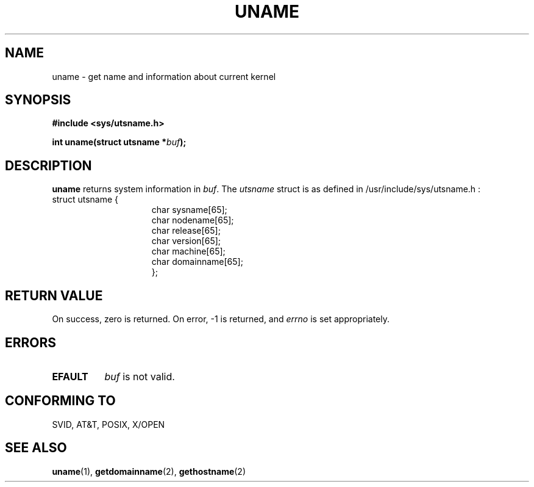 .\" Hey Emacs! This file is -*- nroff -*- source.
.\"
.\" Copyright (c) 1992 Drew Eckhardt (drew@cs.colorado.edu), March 28, 1992
.\"
.\" Permission is granted to make and distribute verbatim copies of this
.\" manual provided the copyright notice and this permission notice are
.\" preserved on all copies.
.\"
.\" Permission is granted to copy and distribute modified versions of this
.\" manual under the conditions for verbatim copying, provided that the
.\" entire resulting derived work is distributed under the terms of a
.\" permission notice identical to this one
.\" 
.\" Since the Linux kernel and libraries are constantly changing, this
.\" manual page may be incorrect or out-of-date.  The author(s) assume no
.\" responsibility for errors or omissions, or for damages resulting from
.\" the use of the information contained herein.  The author(s) may not
.\" have taken the same level of care in the production of this manual,
.\" which is licensed free of charge, as they might when working
.\" professionally.
.\" 
.\" Formatted or processed versions of this manual, if unaccompanied by
.\" the source, must acknowledge the copyright and authors of this work.
.\"
.\" Modified by Michael Haardt (u31b3hs@pool.informatik.rwth-aachen.de)
.\" Modified Sat Jul 24 12:53:43 1993 by Rik Faith (faith@cs.unc.edu)
.\"
.TH UNAME 2 "24 July 93" "Linux 0.99.11" "Linux Programmer's Manual"
.SH NAME
uname \- get name and information about current kernel
.SH SYNOPSIS
.B #include <sys/utsname.h>
.sp
.BI "int uname(struct utsname *" buf );
.SH DESCRIPTION
.B uname
returns system information in
.IR buf .
The 
.I utsname 
struct is as defined in /usr/include/sys/utsname.h :
.br
.nf
struct utsname {
.in 22
char sysname[65];
char nodename[65];
char release[65];
char version[65];
char machine[65];
char domainname[65];
};
.in 10
.fi
.SH "RETURN VALUE"
On success, zero is returned.  On error, \-1 is returned, and
.I errno
is set appropriately.
.SH ERRORS
.TP 0.8i
.B EFAULT
.I buf
is not valid.
.SH "CONFORMING TO"
SVID, AT&T, POSIX, X/OPEN
.SH "SEE ALSO"
.BR uname "(1), " getdomainname "(2), " gethostname (2)
